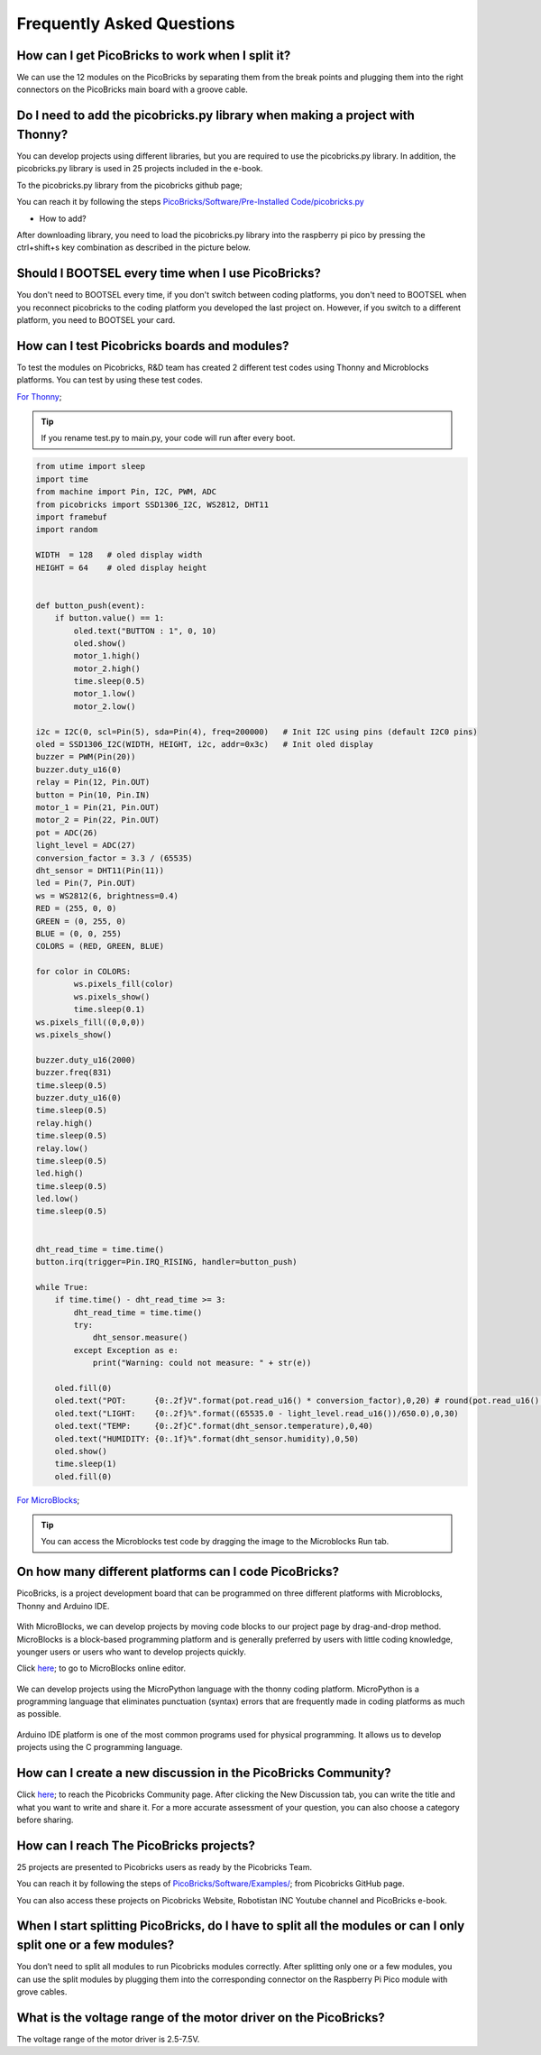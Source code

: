 Frequently Asked Questions
===========================

How can I get PicoBricks to work when I split it?
--------------------------------------------------

We can use the 12 modules on the PicoBricks by separating them from the break points and plugging them into the right connectors on the PicoBricks main board with a groove cable.

.. figure:: ../_static/rex main.gif     
    :align: center
    :width: 620
    :figclass: align-center
    
    
Do I need to add the picobricks.py library when making a project with Thonny?
------------------------------------------------------------------------------

You can develop projects using different libraries, but you are required to use the picobricks.py library. In addition, the picobricks.py library is used in 25 projects included in the e-book.

To the picobricks.py library from the picobricks github page; 

You can reach it by following the steps `PicoBricks/Software/Pre-Installed Code/picobricks.py <https://github.com/Robotistan/PicoBricks/blob/main/Software/Pre-Installed%20Code/picobricks.py>`_

* How to add?

After downloading library, you need to load the picobricks.py library into the raspberry pi pico by pressing the ctrl+shift+s key combination as described in the picture below.

.. figure:: ../_static/faq1.png      
    :align: center
    :width: 620
    :figclass: align-center

Should I BOOTSEL every time when I use PicoBricks?
---------------------------------------------------


You don't need to BOOTSEL every time, if you don't switch between coding platforms, you don't need to BOOTSEL when you reconnect picobricks to the coding platform you developed the last project on. However, if you switch to a different platform, you need to BOOTSEL your card.

How can I test Picobricks boards and modules?
----------------------------------------------

To test the modules on Picobricks, R&D team has created 2 different test codes using Thonny and Microblocks platforms. You can test by using these test codes.

`For Thonny <https://github.com/Robotistan/PicoBricks/blob/main/Software/Pre-Installed%20Code/test.py>`_;

.. tip::
  If you rename test.py to main.py, your code will run after every boot.

.. code-block:: bash

    from utime import sleep
    import time
    from machine import Pin, I2C, PWM, ADC
    from picobricks import SSD1306_I2C, WS2812, DHT11
    import framebuf
    import random

    WIDTH  = 128   # oled display width
    HEIGHT = 64    # oled display height


    def button_push(event):
        if button.value() == 1:
            oled.text("BUTTON : 1", 0, 10)
            oled.show()        
            motor_1.high()
            motor_2.high()
            time.sleep(0.5)
            motor_1.low()
            motor_2.low()
        
    i2c = I2C(0, scl=Pin(5), sda=Pin(4), freq=200000)   # Init I2C using pins (default I2C0 pins)
    oled = SSD1306_I2C(WIDTH, HEIGHT, i2c, addr=0x3c)   # Init oled display
    buzzer = PWM(Pin(20))
    buzzer.duty_u16(0)  
    relay = Pin(12, Pin.OUT)
    button = Pin(10, Pin.IN)
    motor_1 = Pin(21, Pin.OUT)
    motor_2 = Pin(22, Pin.OUT)
    pot = ADC(26)
    light_level = ADC(27)
    conversion_factor = 3.3 / (65535) 
    dht_sensor = DHT11(Pin(11))
    led = Pin(7, Pin.OUT)
    ws = WS2812(6, brightness=0.4)
    RED = (255, 0, 0)
    GREEN = (0, 255, 0)
    BLUE = (0, 0, 255)
    COLORS = (RED, GREEN, BLUE)

    for color in COLORS:
            ws.pixels_fill(color)
            ws.pixels_show()
            time.sleep(0.1)
    ws.pixels_fill((0,0,0))
    ws.pixels_show()

    buzzer.duty_u16(2000)
    buzzer.freq(831)
    time.sleep(0.5)
    buzzer.duty_u16(0)
    time.sleep(0.5)
    relay.high()
    time.sleep(0.5)
    relay.low()
    time.sleep(0.5)
    led.high()
    time.sleep(0.5)
    led.low()
    time.sleep(0.5)


    dht_read_time = time.time()
    button.irq(trigger=Pin.IRQ_RISING, handler=button_push)

    while True:
        if time.time() - dht_read_time >= 3:
            dht_read_time = time.time()
            try:
                dht_sensor.measure()
            except Exception as e:
                print("Warning: could not measure: " + str(e))

        oled.fill(0)
        oled.text("POT:      {0:.2f}V".format(pot.read_u16() * conversion_factor),0,20) # round(pot.read_u16() * conversion_factor, 2)
        oled.text("LIGHT:    {0:.2f}%".format((65535.0 - light_level.read_u16())/650.0),0,30)
        oled.text("TEMP:     {0:.2f}C".format(dht_sensor.temperature),0,40)
        oled.text("HUMIDITY: {0:.1f}%".format(dht_sensor.humidity),0,50)
        oled.show()
        time.sleep(1)
        oled.fill(0)


`For MicroBlocks <https://github.com/Robotistan/PicoBricks/tree/main/Software/Pre-Installed%20Code/Microblocks%20Test%20Code>`_;

.. figure:: ../_static/faq5.png      
    :align: center
    :width: 720
    :figclass: align-center
    
    
.. tip::
 You can access the Microblocks test code by dragging the image to the Microblocks Run tab.
 



On how many different platforms can I code PicoBricks?
-------------------------------------------------------

PicoBricks, is a project development board that can be programmed on three different platforms with Microblocks, Thonny and Arduino IDE.


 .. figure:: ../_static/main.png      
    :align: center
    :width: 200
    :figclass: align-center
    
With MicroBlocks, we can develop projects by moving code blocks to our project page by drag-and-drop method. MicroBlocks is a block-based programming platform and is generally preferred by users with little coding knowledge, younger users or users who want to develop projects quickly.

Click `here <https://github.com/Robotistan/PicoBricks/tree/main/Software/Pre-Installed%20Code/Microblocks%20Test%20Code>`_; to go to MicroBlocks online editor.


 .. figure:: ../_static/main1.png      
    :align: center
    :width: 200
    :figclass: align-center
    

We can develop projects using the MicroPython language with the thonny coding platform. MicroPython is a programming language that eliminates punctuation (syntax) errors that are frequently made in coding platforms as much as possible.


 .. figure:: ../_static/main2.png      
    :align: center
    :width: 200
    :figclass: align-center


Arduino IDE platform is one of the most common programs used for physical programming. It allows us to develop projects using the C programming language.



How can I create a new discussion in the PicoBricks Community?
---------------------------------------------------------------

Click `here <https://community.robotistan.com/>`_; to reach the Picobricks Community page. After clicking the New Discussion tab, you can write the title and what you want to write and share it. For a more accurate assessment of your question, you can also choose a category before sharing.


How can I reach The PicoBricks projects?
-----------------------------------------

25 projects are presented to Picobricks users as ready by the Picobricks Team.

You can reach it by following the steps of `PicoBricks/Software/Examples/ <https://github.com/Robotistan/PicoBricks>`_; from Picobricks GitHub page.

You can also access these projects on Picobricks Website, Robotistan INC Youtube channel and PicoBricks e-book.
 
 
When I start splitting PicoBricks, do I have to split all the modules or can I only split one or a few modules?
----------------------------------------------------------------------------------------------------------------
 
You don’t need to split all modules to run Picobricks modules correctly. After splitting only one or a few modules, you can use the split modules by plugging them into the corresponding connector on the Raspberry Pi Pico module with grove cables.

What is the voltage range of the motor driver on the PicoBricks?
-----------------------------------------------------------------

The voltage range of the motor driver is 2.5-7.5V.
 
 

